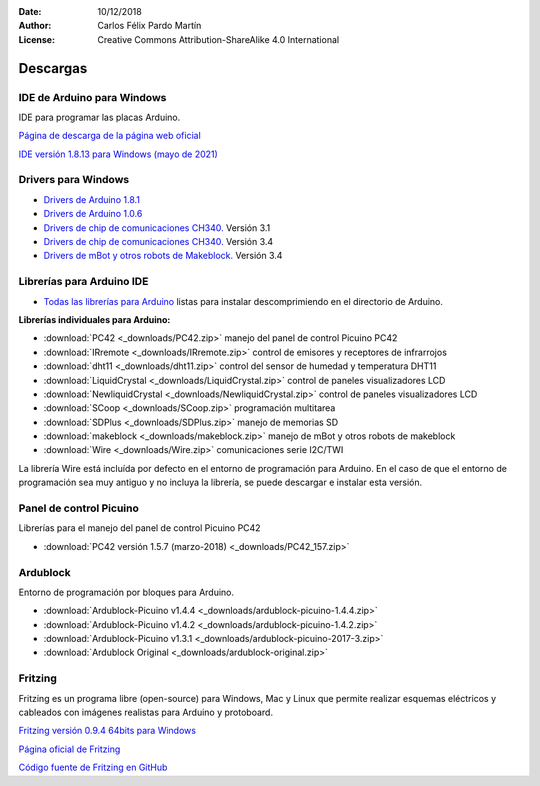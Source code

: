 ﻿:Date: 10/12/2018
:Author: Carlos Félix Pardo Martín
:License: Creative Commons Attribution-ShareAlike 4.0 International


.. _downloads:

Descargas
=========

IDE de Arduino para Windows
---------------------------
IDE para programar las placas Arduino.

`Página de descarga de la página web oficial
<https://www.arduino.cc/en/software>`__

`IDE versión 1.8.13 para Windows (mayo de 2021)
<../../_static/downloads/arduino-1.8.13-windows.exe>`__



Drivers para Windows
--------------------

* `Drivers de Arduino 1.8.1
  <../../_static/downloads/arduino-1813-win-drivers.zip>`__
* `Drivers de Arduino 1.0.6
  <../../_static/downloads/arduino-106-win-drivers.zip>`__
* `Drivers de chip de comunicaciones CH340.
  <../../_static/downloads/CH340-win-driver-v31.zip>`__
  Versión 3.1
* `Drivers de chip de comunicaciones CH340.
  <../../_static/downloads/CH341-win-driver-v34.zip>`__
  Versión 3.4
* `Drivers de mBot y otros robots de Makeblock.
  <../../_static/downloads/mBlock_Driver_for_Windows.zip>`__
  Versión 3.4

Librerías para Arduino IDE
--------------------------

* `Todas las librerías para Arduino
  <../../_static/downloads/arduino-libraries.zip>`__
  listas para instalar descomprimiendo en el directorio de Arduino.


**Librerías individuales para Arduino:**

* :download:`PC42 <_downloads/PC42.zip>`
  manejo del panel de control Picuino PC42
* :download:`IRremote <_downloads/IRremote.zip>`
  control de emisores y receptores de infrarrojos
* :download:`dht11 <_downloads/dht11.zip>`
  control del sensor de humedad y temperatura DHT11
* :download:`LiquidCrystal <_downloads/LiquidCrystal.zip>`
  control de paneles visualizadores LCD
* :download:`NewliquidCrystal <_downloads/NewliquidCrystal.zip>`
  control de paneles visualizadores LCD
* :download:`SCoop <_downloads/SCoop.zip>`
  programación multitarea
* :download:`SDPlus <_downloads/SDPlus.zip>`
  manejo de memorias SD
* :download:`makeblock <_downloads/makeblock.zip>`
  manejo de mBot y otros robots de makeblock


* :download:`Wire <_downloads/Wire.zip>`
  comunicaciones serie I2C/TWI

La librería Wire está incluída por defecto en el entorno de programación
para Arduino. En el caso de que el entorno de programación sea
muy antiguo y no incluya la librería, se puede descargar e instalar
esta versión.


Panel de control Picuino
------------------------
Librerías para el manejo del panel de control Picuino PC42

* :download:`PC42 versión 1.5.7 (marzo-2018) <_downloads/PC42_157.zip>`


Ardublock
---------
Entorno de programación por bloques para Arduino.

* :download:`Ardublock-Picuino v1.4.4
  <_downloads/ardublock-picuino-1.4.4.zip>`
* :download:`Ardublock-Picuino v1.4.2
  <_downloads/ardublock-picuino-1.4.2.zip>`
* :download:`Ardublock-Picuino v1.3.1
  <_downloads/ardublock-picuino-2017-3.zip>`
* :download:`Ardublock Original
  <_downloads/ardublock-original.zip>`


Fritzing
--------
Fritzing es un programa libre (open-source) para Windows, Mac y Linux
que permite realizar esquemas eléctricos y cableados con imágenes
realistas para Arduino y protoboard.

`Fritzing versión 0.9.4 64bits para Windows
<../../_static/downloads/fritzing.0.9.4.64.pc_and_dll.zip>`__

`Página oficial de Fritzing <https://fritzing.org/home/>`__

`Código fuente de Fritzing en GitHub <https://github.com/fritzing>`__

